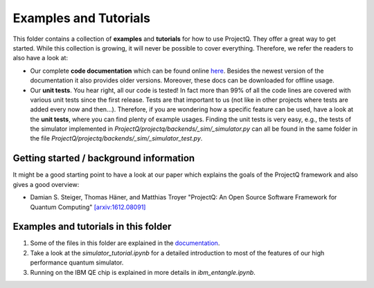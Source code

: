 Examples and Tutorials
======================

This folder contains a collection of **examples** and **tutorials** for how to use ProjectQ. They offer a great way to get started. While this collection is growing, it will never be possible to cover everything. Therefore, we refer the readers to also have a look at:

* Our complete **code documentation** which can be found online `here <http://projectq.readthedocs.io/en/latest/>`__. Besides the newest version of the documentation it also provides older versions. Moreover, these docs can be downloaded for offline usage.

* Our **unit tests**. You hear right, all our code is tested! In fact more than 99% of all the code lines are covered with various unit tests since the first release. Tests are that important to us (not like in other projects where tests are added every now and then...). Therefore, if you are wondering how a specific feature can be used, have a look at the **unit tests**, where you can find plenty of example usages. Finding the unit tests is very easy, e.g., the tests of the simulator implemented in *ProjectQ/projectq/backends/_sim/_simulator.py* can all be found in the same folder in the file *ProjectQ/projectq/backends/_sim/_simulator_test.py*.

Getting started / background information
----------------------------------------

It might be a good starting point to have a look at our paper which explains the goals of the ProjectQ framework and also gives a good overview:

* Damian S. Steiger, Thomas Häner, and Matthias Troyer "ProjectQ: An Open Source Software Framework for Quantum Computing" `[arxiv:1612.08091] <https://arxiv.org/abs/1612.08091>`__

Examples and tutorials in this folder
-------------------------------------

1. Some of the files in this folder are explained in the `documentation <http://projectq.readthedocs.io/en/latest/examples.html>`__.

2. Take a look at the *simulator_tutorial.ipynb* for a detailed introduction to most of the features of our high performance quantum simulator.

3. Running on the IBM QE chip is explained in more details in *ibm_entangle.ipynb*.
